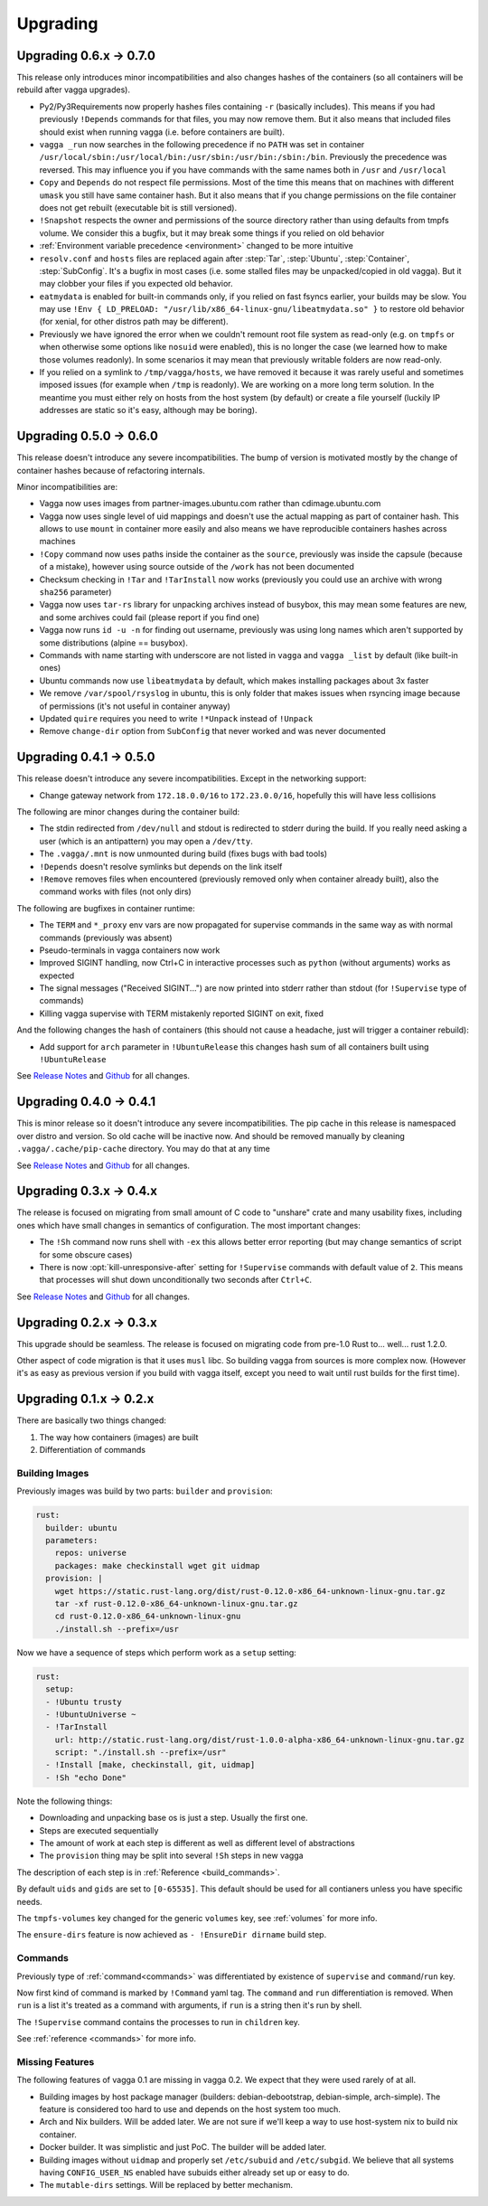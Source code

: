 =========
Upgrading
=========

Upgrading 0.6.x -> 0.7.0
========================

This release only introduces minor incompatibilities and also changes hashes
of the containers (so all containers will be rebuild after vagga upgrades).

* Py2/Py3Requirements now properly hashes files containing ``-r`` (basically
  includes). This means if you had previously ``!Depends`` commands for that
  files, you may now remove them. But it also means that included files
  should exist when running vagga (i.e. before containers are built).
* ``vagga _run`` now searches in the following precedence if no ``PATH`` was
  set in container
  ``/usr/local/sbin:/usr/local/bin:/usr/sbin:/usr/bin:/sbin:/bin``.
  Previously the precedence was reversed. This may influence you if you have
  commands with the same names both in ``/usr`` and ``/usr/local``
* ``Copy`` and ``Depends`` do not respect file permissions. Most of the time
  this means that on machines with different ``umask`` you still have same
  container hash. But it also means that if you change permissions on the
  file container does not get rebuilt (executable bit is still versioned).
* ``!Snapshot`` respects the owner and permissions of the source directory
  rather than using defaults from tmpfs volume. We consider this a bugfix, but
  it may break some things if you relied on old behavior
* :ref:`Environment variable precedence <environment>` changed to be more
  intuitive
* ``resolv.conf`` and ``hosts`` files are replaced again after :step:`Tar`,
  :step:`Ubuntu`, :step:`Container`, :step:`SubConfig`. It's a bugfix in
  most cases (i.e. some stalled files may be unpacked/copied in old vagga).
  But it may clobber your files if you expected old behavior.
* ``eatmydata`` is enabled for built-in commands only, if you relied on
  fast fsyncs earlier, your builds may be slow. You may use
  ``!Env { LD_PRELOAD: "/usr/lib/x86_64-linux-gnu/libeatmydata.so" }`` to
  restore old behavior (for xenial, for other distros path may be different).
* Previously we have ignored the error when we couldn't remount root file
  system as read-only (e.g. on ``tmpfs`` or when otherwise some options like
  ``nosuid`` were enabled), this is no longer the case (we learned how to make
  those volumes readonly). In some scenarios it may mean that previously
  writable folders are now read-only.
* If you relied on a symlink to ``/tmp/vagga/hosts``, we have removed it
  because it was rarely useful and sometimes imposed issues (for example
  when ``/tmp`` is readonly). We are working on a more long term solution. In
  the meantime you must either rely on hosts from the host system (by default)
  or create a file yourself (luckily IP addresses are static so it's easy,
  although may be boring).



Upgrading 0.5.0 -> 0.6.0
========================

This release doesn't introduce any severe incompatibilities. The bump of
version is motivated mostly by the change of container hashes because of
refactoring internals.

Minor incompatibilities are:

* Vagga now uses images from partner-images.ubuntu.com rather
  than cdimage.ubuntu.com
* Vagga now uses single level of uid mappings and doesn't use the actual
  mapping as part of container hash. This allows to use ``mount`` in container
  more easily and also means we have reproducible containers hashes across
  machines
* ``!Copy`` command now uses paths inside the container as the ``source``,
  previously was inside the capsule (because of a mistake), however using
  source outside of the ``/work`` has not been documented
* Checksum checking in ``!Tar`` and ``!TarInstall`` now works (previously you
  could use an archive with wrong ``sha256`` parameter)
* Vagga now uses ``tar-rs`` library for unpacking archives instead of busybox,
  this may mean some features are new, and some archives could fail (please
  report if you find one)
* Vagga now runs ``id -u -n`` for finding out username, previously was using
  long names which aren't supported by some distributions (alpine == busybox).
* Commands with name starting with underscore are not listed in ``vagga``
  and ``vagga _list`` by default (like built-in ones)
* Ubuntu commands now use ``libeatmydata`` by default, which makes installing
  packages about 3x faster
* We remove ``/var/spool/rsyslog`` in ubuntu, this is only folder that makes
  issues when rsyncing image because of permissions (it's not useful in
  container anyway)
* Updated ``quire`` requires you need to write ``!*Unpack`` instead
  of ``!Unpack``
* Remove ``change-dir`` option from ``SubConfig`` that never worked and was
  never documented


Upgrading 0.4.1 -> 0.5.0
========================

This release doesn't introduce any severe incompatibilities. Except in the
networking support:

* Change gateway network from ``172.18.0.0/16`` to ``172.23.0.0/16``,
  hopefully this will have less collisions

The following are minor changes during the container build:

* The stdin redirected from ``/dev/null`` and stdout is redirected to stderr
  during the build. If you really need asking a user (which is an antipattern)
  you may open a ``/dev/tty``.
* The ``.vagga/.mnt`` is now unmounted during build (fixes bugs with bad tools)
* ``!Depends`` doesn't resolve symlinks but depends on the link itself
* ``!Remove`` removes files when encountered (previously removed only when
  container already built), also the command works with files (not only dirs)

The following are bugfixes in container runtime:

* The ``TERM`` and ``*_proxy`` env vars are now propagated for supervise
  commands in the same way as with normal commands (previously was absent)
* Pseudo-terminals in vagga containers now work
* Improved SIGINT handling, now Ctrl+C in interactive processes such as
  ``python`` (without arguments) works as expected
* The signal messages ("Received SIGINT...") are now printed into stderr rather
  than stdout (for ``!Supervise`` type of commands)
* Killing vagga supervise with TERM mistakenly reported SIGINT on exit, fixed

And the following changes the hash of containers (this should not cause a
headache, just will trigger a container rebuild):

* Add support for ``arch`` parameter in ``!UbuntuRelease`` this changes hash
  sum of all containers built using ``!UbuntuRelease``


See `Release Notes`_ and `Github <github_v0.5.0_>`_ for all changes.

.. _`github_v0.5.0`: https://github.com/tailhook/vagga/compare/v0.4.1...v0.5.0


Upgrading 0.4.0 -> 0.4.1
========================

This is minor release so it doesn't introduce any severe incompatibilities.
The pip cache in this release is namespaced over distro and version. So old
cache will be inactive now. And should be removed manually by cleaning
``.vagga/.cache/pip-cache`` directory. You may do that at any time

See `Release Notes`_ and `Github <github_v0.4.1_>`_ for all changes.

.. _`github_v0.4.1`: https://github.com/tailhook/vagga/compare/v0.4.0...v0.4.1


Upgrading 0.3.x -> 0.4.x
========================

The release is focused on migrating from small amount of C code to "unshare"
crate and many usability fixes, including ones which have small changes in
semantics of configuration. The most important changes:

* The ``!Sh`` command now runs shell with ``-ex`` this allows better error
  reporting (but may change semantics of script for some obscure cases)
* There is now :opt:`kill-unresponsive-after` setting for ``!Supervise``
  commands with default value of ``2``. This means that processes will shut
  down unconditionally two seconds after ``Ctrl+C``.

See `Release Notes`_ and `Github <github_v0.4.0_>`_ for all changes.

.. _`Release Notes`: https://github.com/tailhook/vagga/blob/master/RELEASE_NOTES.rst
.. _`github_v0.4.0`: https://github.com/tailhook/vagga/compare/v0.3.0...v0.4.0


Upgrading 0.2.x -> 0.3.x
========================

This upgrade should be seamless. The release is focused on migrating code
from pre-1.0 Rust to... well... rust 1.2.0.

Other aspect of code migration is that it uses ``musl`` libc. So building vagga
from sources is more complex now. (However it's as easy as previous version if
you build with vagga itself, except you need to wait until rust builds for the
first time).


Upgrading 0.1.x -> 0.2.x
========================

There are basically two things changed:

1. The way how containers (images) are built
2. Differentiation of commands

Building Images
---------------

Previously images was build by two parts: ``builder`` and ``provision``:

.. code-block:: yaml

  rust:
    builder: ubuntu
    parameters:
      repos: universe
      packages: make checkinstall wget git uidmap
    provision: |
      wget https://static.rust-lang.org/dist/rust-0.12.0-x86_64-unknown-linux-gnu.tar.gz
      tar -xf rust-0.12.0-x86_64-unknown-linux-gnu.tar.gz
      cd rust-0.12.0-x86_64-unknown-linux-gnu
      ./install.sh --prefix=/usr

Now we have a sequence of steps which perform work as a ``setup`` setting:

.. code-block:: yaml

  rust:
    setup:
    - !Ubuntu trusty
    - !UbuntuUniverse ~
    - !TarInstall
      url: http://static.rust-lang.org/dist/rust-1.0.0-alpha-x86_64-unknown-linux-gnu.tar.gz
      script: "./install.sh --prefix=/usr"
    - !Install [make, checkinstall, git, uidmap]
    - !Sh "echo Done"

Note the following things:

* Downloading and unpacking base os is just a step. Usually the first one.
* Steps are executed sequentially
* The amount of work at each step is different as well as different level of
  abstractions
* The ``provision`` thing may be split into several ``!Sh`` steps in new vagga

The description of each step is in :ref:`Reference <build_commands>`.

By default ``uids`` and ``gids`` are set to ``[0-65535]``. This default should
be used for all contianers unless you have specific needs.

The ``tmpfs-volumes`` key changed for the generic ``volumes`` key, see
:ref:`volumes` for more info.

The ``ensure-dirs`` feature is now achieved as ``- !EnsureDir dirname`` build
step.


Commands
--------

Previously type of :ref:`command<commands>` was differentiated by existence
of ``supervise`` and ``command``/``run`` key.

Now first kind of command is marked by ``!Command`` yaml tag. The ``command``
and ``run`` differentiation is removed. When ``run`` is a list it's treated as
a command with arguments, if ``run`` is a string then it's run by shell.

The ``!Supervise`` command contains the processes to run in ``children`` key.

See :ref:`reference <commands>` for more info.


Missing Features
----------------

The following features of vagga 0.1 are missing in vagga 0.2. We expect
that they were used rarely of at all.

* Building images by host package manager (builders: debian-debootstrap,
  debian-simple, arch-simple). The feature is considered too hard to use and
  depends on the host system too much.

* Arch and Nix builders. Will be added later. We are not sure if we'll keep a
  way to use host-system nix to build nix container.

* Docker builder. It was simplistic and just PoC. The builder will be added
  later.

* Building images without ``uidmap`` and properly set ``/etc/subuid`` and
  ``/etc/subgid``. We believe that all systems having ``CONFIG_USER_NS``
  enabled have subuids either already set up or easy to do.

* The ``mutable-dirs`` settings. Will be replaced by better mechanism.


